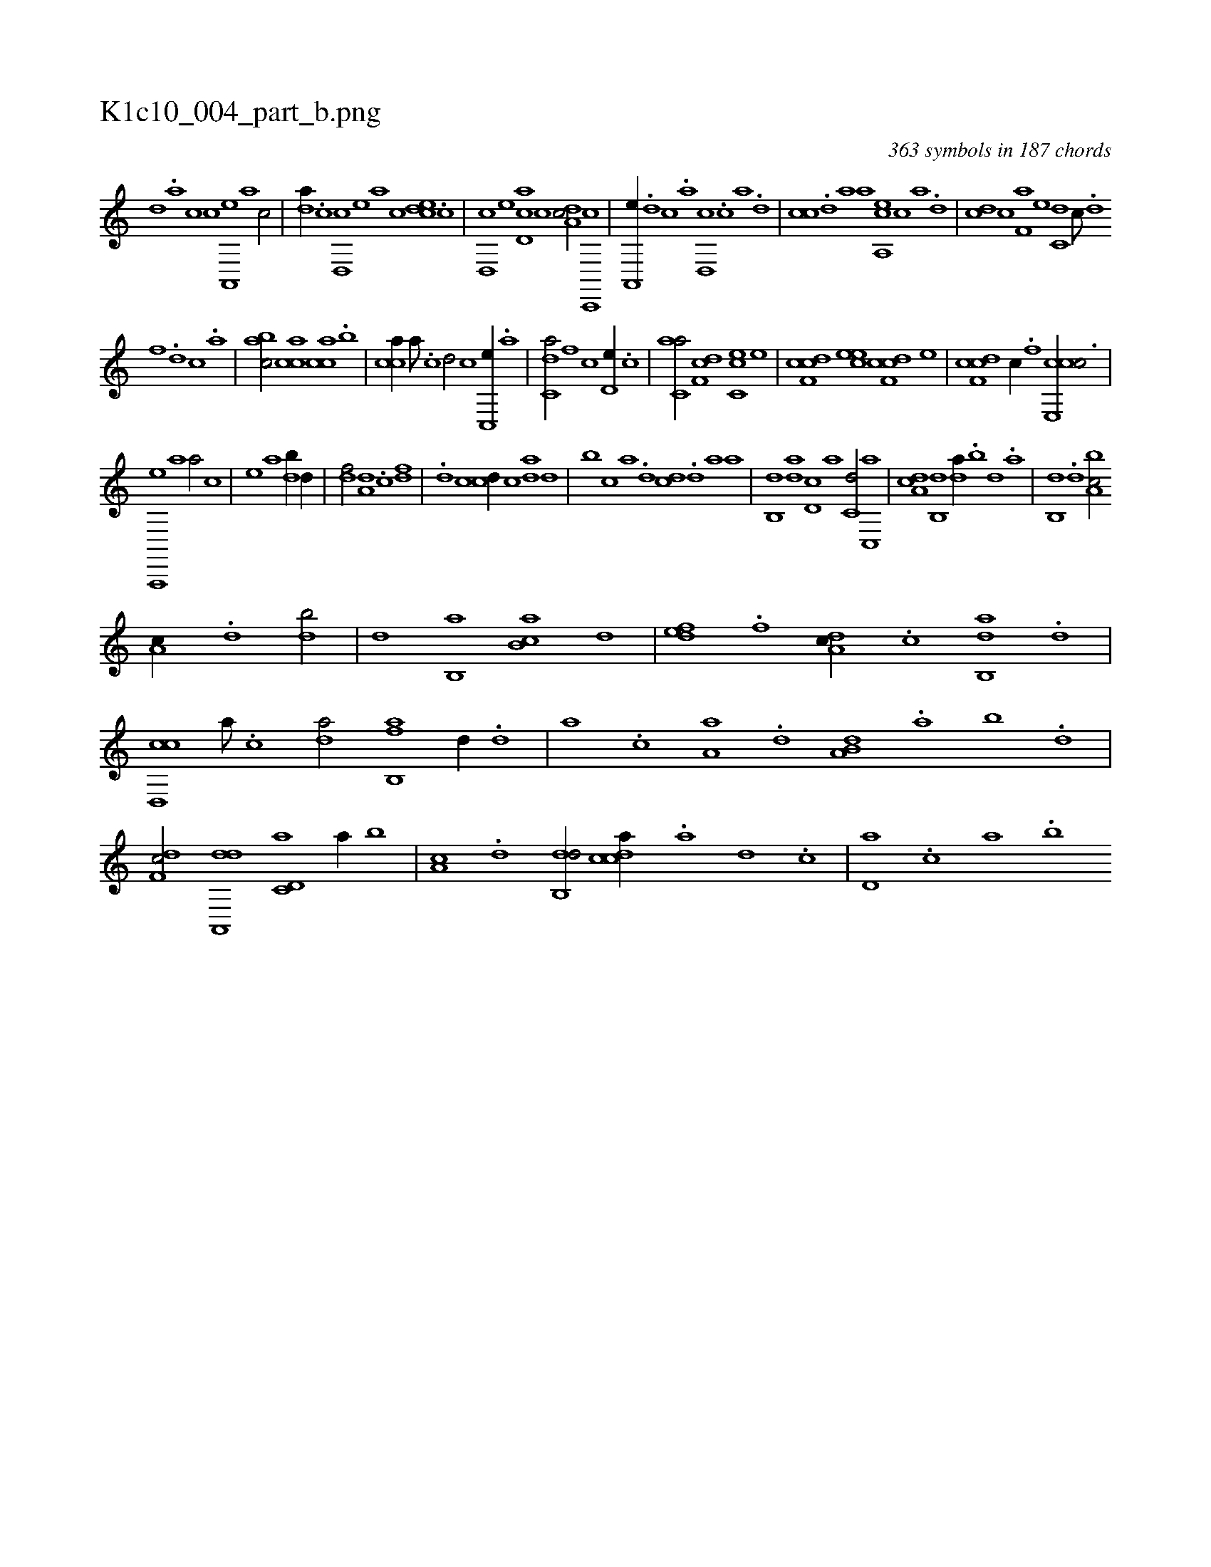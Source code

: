 X:1
%
%%titleleft true
%%tabaddflags 0
%%tabrhstyle grid
%
T:K1c10_004_part_b.png
C:363 symbols in 187 chords
L:1/1
K:italiantab
%
[,,d] .[,a] [,c] [,c] [a,,,e] [,,,a] [,,,c/] |\
	[,da//] .[,c] [,d,,c] [,,,,e] [,,,a] [,,,c] [,cde] .[,,c] |\
	[,,d,,c] [,,,,,e] [,cd,a] [,,c] [,da,c/] [,c,,,c] |\
	[,a,,,e//] .[,d] [,c] .[,a] [,,d,,c] .[,c] [,a] .[,,d] |\
	[,,cc] .[,,d] [,a] [,,,a] [a,,ce] [,,,,c] [,,,,a] .[,d] |\
	[,cd] [,,c] [f,a] [e] [c,d] [,,c///] .[,,d] 
%
[,,f] .[,,d] [,,c] .[,,a] |\
	[bac/] [cca] [cac] .[b] |\
	[cca//] [,a///] .[,c] [,d/] [,,,,c] [,c,,e//] .[,a] |\
	[c,da/] [,,f] [,,,,c] [,,d,e//] .[,,c] |\
	[c,aa/] [,df,c] [cc,e] [,,e] |\
	[cdf,c] [,cee] [cdf,c] [,,,e] |\
	[cdf,c] [,c//] .[,,f] [cce,,c3/4] |
%
[,a,,,,e] [,,,a1] [,,,a/] [,,,c] |\
	[,,,e] [,,,a] [,db//] [,,d//] |\
	[,df/] [a,d] .[c] [,df] |\
	.[d] [,c] [cd//] [,c] [da] [,,d] |\
	[,,b] [c] [a] .[,d] [,cd] .[,d] [a] [,,a] |\
	[,,b,,d] [,da] [,d,c] [,,,a] [,,,c,d/] [,c,,a] |\
	[,da,c] [,,b,,d] [,,da//] .[,,b] [,,d] .[,a] |\
	[,b,,d] .[,d] [a,bc/] 
%
[,,a,c//] .[,d] [,db/] |\
	[,,d] [,b,,a] [,ab,c] [,,,,d] |\
	[,,def] .[f] [da,c//] .[c] [ab,,d] .[d] |\
	[cd,,c] [a///] .[c] [da/] [fb,,a] [,,d//] .[d] |\
	[,,,a] .[c] [a,a] .[,d] [a,b,d] .[,,a] [,,b] .[,,d] |\
	[,df,c/] [da,,,d] [c,d,a] [a//] [,,b] |\
	[,,a,c] .[,d] [,db,,d/] [,cdca//] .[,a] [,d] .[,c] |\
	[,d,a] .[,,,c] [,,a] .[,,b] 
% number of items: 363


